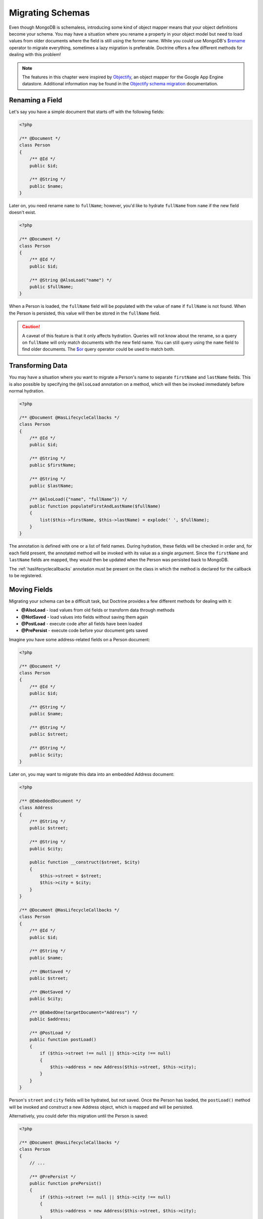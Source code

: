Migrating Schemas
=================

Even though MongoDB is schemaless, introducing some kind of object mapper means
that your object definitions become your schema. You may have a situation where
you rename a property in your object model but need to load values from older
documents where the field is still using the former name. While you could use
MongoDB's `$rename`_ operator to migrate everything, sometimes a lazy migration
is preferable. Doctrine offers a few different methods for dealing with this
problem!

.. note::

    The features in this chapter were inspired by `Objectify`_, an object mapper
    for the Google App Engine datastore. Additional information may be found in
    the `Objectify schema migration`_ documentation.

Renaming a Field
----------------

Let's say you have a simple document that starts off with the following fields:

.. code-block:: php

    <?php

    /** @Document */
    class Person
    {
        /** @Id */
        public $id;

        /** @String */
        public $name;
    }

Later on, you need rename ``name`` to ``fullName``; however, you'd like to
hydrate ``fullName`` from ``name`` if the new field doesn't exist.

.. code-block:: php

    <?php

    /** @Document */
    class Person
    {
        /** @Id */
        public $id;

        /** @String @AlsoLoad("name") */
        public $fullName;
    }

When a Person is loaded, the ``fullName`` field will be populated with the value
of ``name`` if ``fullName`` is not found. When the Person is persisted, this
value will then be stored in the ``fullName`` field.

.. caution::

    A caveat of this feature is that it only affects hydration. Queries will not
    know about the rename, so a query on ``fullName`` will only match documents
    with the new field name. You can still query using the ``name`` field to
    find older documents. The `$or`_ query operator could be used to match both.

Transforming Data
-----------------

You may have a situation where you want to migrate a Person's name to separate
``firstName`` and ``lastName`` fields. This is also possible by specifying the
``@AlsoLoad`` annotation on a method, which will then be invoked immediately
before normal hydration.

.. code-block:: php

    <?php

    /** @Document @HasLifecycleCallbacks */
    class Person
    {
        /** @Id */
        public $id;

        /** @String */
        public $firstName;

        /** @String */
        public $lastName;

        /** @AlsoLoad({"name", "fullName"}) */
        public function populateFirstAndLastName($fullName)
        {
            list($this->firstName, $this->lastName) = explode(' ', $fullName);
        }
    }

The annotation is defined with one or a list of field names. During hydration,
these fields will be checked in order and, for each field present, the annotated
method will be invoked with its value as a single argument. Since the
``firstName`` and ``lastName`` fields are mapped, they would then be updated
when the Person was persisted back to MongoDB.

The :ref:`haslifecyclecallbacks` annotation must be present on the class in
which the method is declared for the callback to be registered.

Moving Fields
-------------

Migrating your schema can be a difficult task, but Doctrine provides a few
different methods for dealing with it:

-  **@AlsoLoad** - load values from old fields or transform data through methods
-  **@NotSaved** - load values into fields without saving them again
-  **@PostLoad** - execute code after all fields have been loaded
-  **@PrePersist** - execute code before your document gets saved

Imagine you have some address-related fields on a Person document:

.. code-block:: php

    <?php

    /** @Document */
    class Person
    {
        /** @Id */
        public $id;

        /** @String */
        public $name;

        /** @String */
        public $street;

        /** @String */
        public $city;
    }

Later on, you may want to migrate this data into an embedded Address document:

.. code-block:: php

    <?php

    /** @EmbeddedDocument */
    class Address
    {
        /** @String */
        public $street;

        /** @String */
        public $city;
    
        public function __construct($street, $city)
        {
            $this->street = $street;
            $this->city = $city;
        }
    }

    /** @Document @HasLifecycleCallbacks */
    class Person
    {
        /** @Id */
        public $id;

        /** @String */
        public $name;
    
        /** @NotSaved */
        public $street;
    
        /** @NotSaved */
        public $city;
    
        /** @EmbedOne(targetDocument="Address") */
        public $address;
    
        /** @PostLoad */
        public function postLoad()
        {
            if ($this->street !== null || $this->city !== null)
            {
                $this->address = new Address($this->street, $this->city);
            }
        }
    }

Person's ``street`` and ``city`` fields will be hydrated, but not saved. Once
the Person has loaded, the ``postLoad()`` method will be invoked and construct
a new Address object, which is mapped and will be persisted.

Alternatively, you could defer this migration until the Person is saved:

.. code-block:: php

    <?php

    /** @Document @HasLifecycleCallbacks */
    class Person
    {
        // ...
    
        /** @PrePersist */
        public function prePersist()
        {
            if ($this->street !== null || $this->city !== null)
            {
                $this->address = new Address($this->street, $this->city);
            }
        }
    }

The :ref:`haslifecyclecallbacks` annotation must be present on the class in
which the method is declared for the callback to be registered.

.. _`$rename`: http://docs.mongodb.org/manual/reference/operator/update/rename/
.. _`Objectify`: http://code.google.com/p/objectify-appengine/
.. _`Objectify schema migration`: http://code.google.com/p/objectify-appengine/wiki/SchemaMigration
.. _`$or`: http://docs.mongodb.org/manual/reference/operator/query/or/
